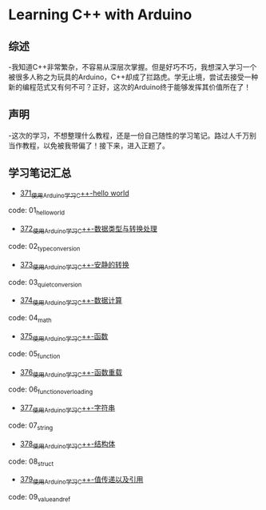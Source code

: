 * Learning C++ with Arduino
** 综述
-我知道C++非常繁杂，不容易从深层次掌握。但是好巧不巧，我想深入学习一个被很多人称之为玩具的Arduino，C++却成了拦路虎。学无止境，尝试去接受一种新的编程范式又有何不可？正好，这次的Arduino终于能够发挥其价值所在了！
** 声明
-这次的学习，不想整理什么教程，还是一份自己随性的学习笔记。路过人千万别当作教程，以免被我带偏了！接下来，进入正题了。
** 学习笔记汇总
- [[https://greyzhang.blog.csdn.net/article/details/108556010][371_使用Arduino学习C++-hello world]]
code: 01_hello_world

- [[https://greyzhang.blog.csdn.net/article/details/108556468][372_使用Arduino学习C++-数据类型与转换处理]]
code: 02_type_conversion

- [[https://greyzhang.blog.csdn.net/article/details/108558979][373_使用Arduino学习C++-安静的转换]]
code: 03_quiet_conversion

- [[https://greyzhang.blog.csdn.net/article/details/108559556][374_使用Arduino学习C++-数据计算]]
code: 04_math

- [[https://greyzhang.blog.csdn.net/article/details/108560483][375_使用Arduino学习C++-函数]]
code: 05_function

- [[https://greyzhang.blog.csdn.net/article/details/108560867][376_使用Arduino学习C++-函数重载]]
code: 06_function_overloading

- [[https://greyzhang.blog.csdn.net/article/details/108562476][377_使用Arduino学习C++-字符串]]
code: 07_string

- [[https://greyzhang.blog.csdn.net/article/details/108563224][378_使用Arduino学习C++-结构体]]
code: 08_struct

- [[https://greyzhang.blog.csdn.net/article/details/108563818][379_使用Arduino学习C++-值传递以及引用]]
code: 09_value_and_ref

